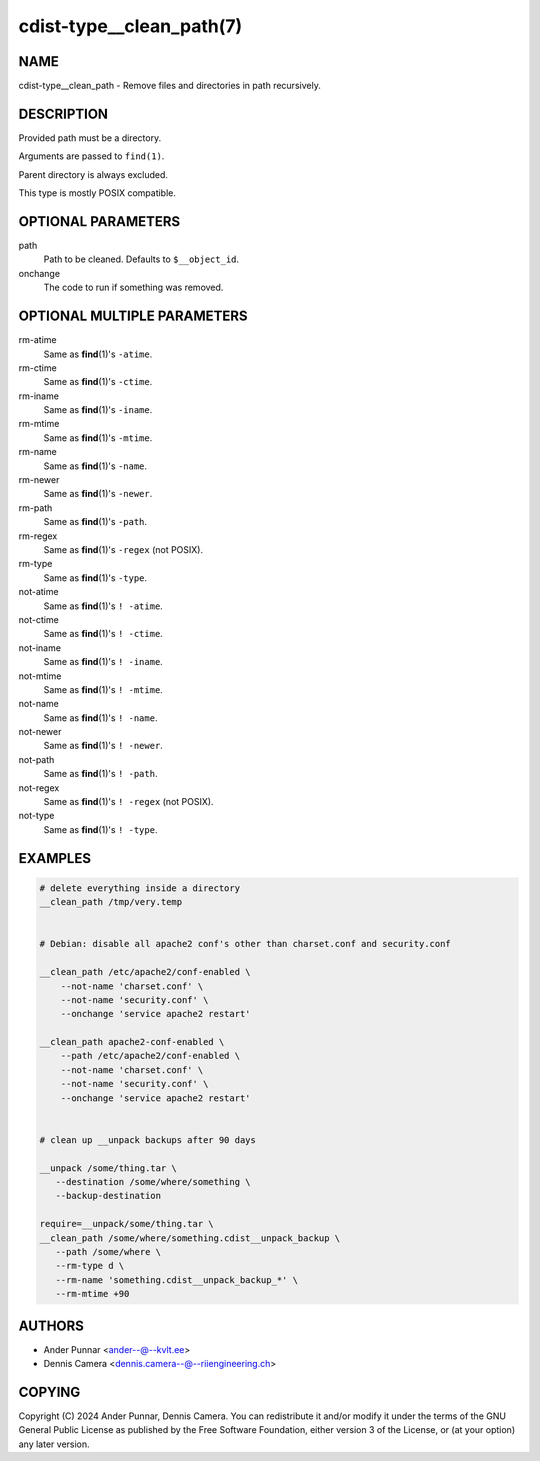 cdist-type__clean_path(7)
=========================

NAME
----
cdist-type__clean_path - Remove files and directories in path recursively.


DESCRIPTION
-----------
Provided path must be a directory.

Arguments are passed to ``find(1)``.

Parent directory is always excluded.

This type is mostly POSIX compatible.


OPTIONAL PARAMETERS
-------------------
path
   Path to be cleaned. Defaults to ``$__object_id``.
onchange
   The code to run if something was removed.


OPTIONAL MULTIPLE PARAMETERS
----------------------------
rm-atime
    Same as :strong:`find`\ (1)'s ``-atime``.
rm-ctime
    Same as :strong:`find`\ (1)'s ``-ctime``.
rm-iname
    Same as :strong:`find`\ (1)'s ``-iname``.
rm-mtime
    Same as :strong:`find`\ (1)'s ``-mtime``.
rm-name
    Same as :strong:`find`\ (1)'s ``-name``.
rm-newer
    Same as :strong:`find`\ (1)'s ``-newer``.
rm-path
    Same as :strong:`find`\ (1)'s ``-path``.
rm-regex
    Same as :strong:`find`\ (1)'s ``-regex`` (not POSIX).
rm-type
    Same as :strong:`find`\ (1)'s ``-type``.
not-atime
    Same as :strong:`find`\ (1)'s ``! -atime``.
not-ctime
    Same as :strong:`find`\ (1)'s ``! -ctime``.
not-iname
    Same as :strong:`find`\ (1)'s ``! -iname``.
not-mtime
    Same as :strong:`find`\ (1)'s ``! -mtime``.
not-name
    Same as :strong:`find`\ (1)'s ``! -name``.
not-newer
    Same as :strong:`find`\ (1)'s ``! -newer``.
not-path
    Same as :strong:`find`\ (1)'s ``! -path``.
not-regex
    Same as :strong:`find`\ (1)'s ``! -regex`` (not POSIX).
not-type
    Same as :strong:`find`\ (1)'s ``! -type``.


EXAMPLES
--------

.. code-block:: sh

   # delete everything inside a directory
   __clean_path /tmp/very.temp


   # Debian: disable all apache2 conf's other than charset.conf and security.conf

   __clean_path /etc/apache2/conf-enabled \
       --not-name 'charset.conf' \
       --not-name 'security.conf' \
       --onchange 'service apache2 restart'

   __clean_path apache2-conf-enabled \
       --path /etc/apache2/conf-enabled \
       --not-name 'charset.conf' \
       --not-name 'security.conf' \
       --onchange 'service apache2 restart'


   # clean up __unpack backups after 90 days

   __unpack /some/thing.tar \
      --destination /some/where/something \
      --backup-destination

   require=__unpack/some/thing.tar \
   __clean_path /some/where/something.cdist__unpack_backup \
      --path /some/where \
      --rm-type d \
      --rm-name 'something.cdist__unpack_backup_*' \
      --rm-mtime +90


AUTHORS
-------
* Ander Punnar <ander--@--kvlt.ee>
* Dennis Camera <dennis.camera--@--riiengineering.ch>


COPYING
-------
Copyright \(C) 2024 Ander Punnar, Dennis Camera.
You can redistribute it and/or modify it under the terms of the GNU General
Public License as published by the Free Software Foundation, either version 3 of
the License, or (at your option) any later version.
